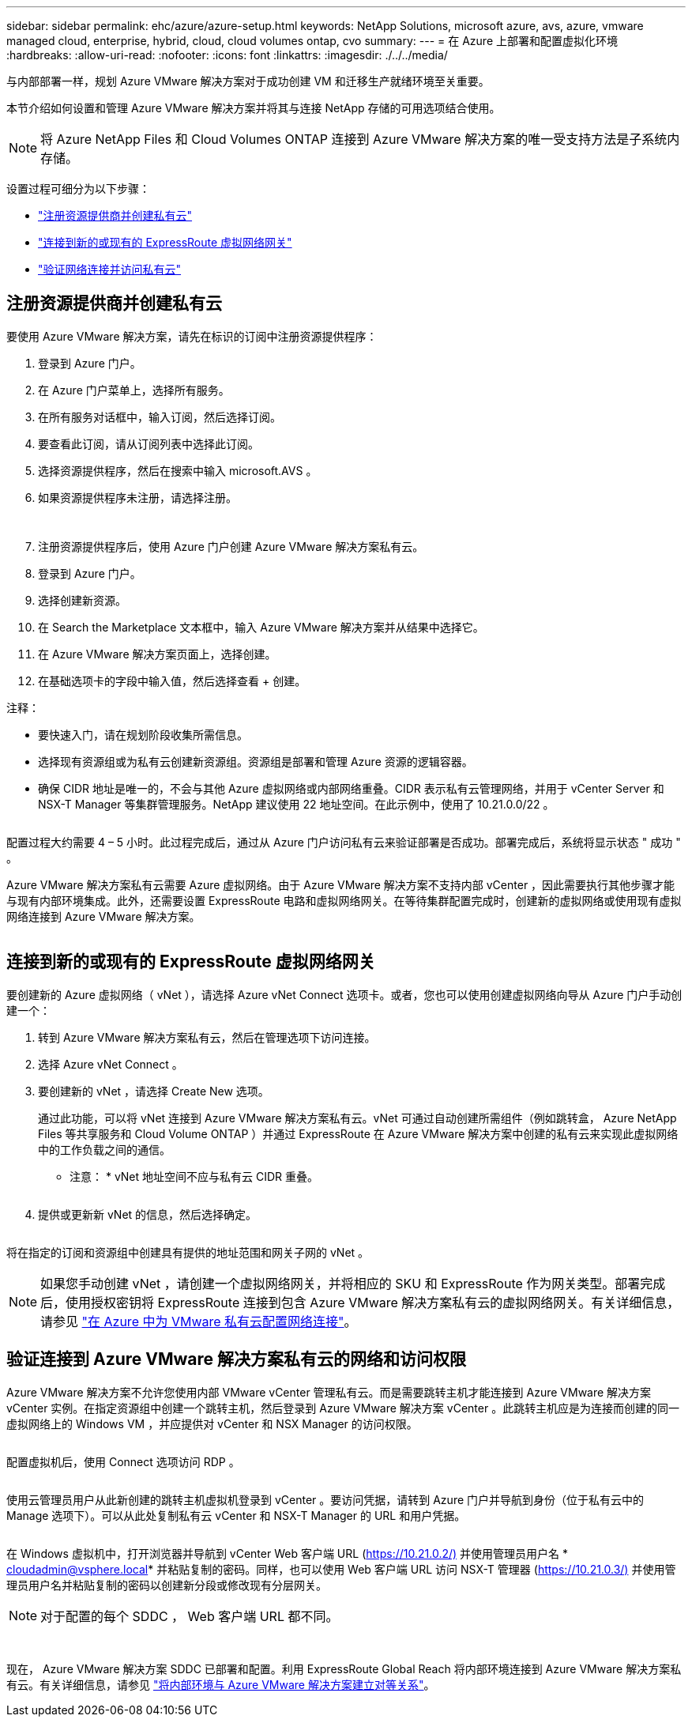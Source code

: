 ---
sidebar: sidebar 
permalink: ehc/azure/azure-setup.html 
keywords: NetApp Solutions, microsoft azure, avs, azure, vmware managed cloud, enterprise, hybrid, cloud, cloud volumes ontap, cvo 
summary:  
---
= 在 Azure 上部署和配置虚拟化环境
:hardbreaks:
:allow-uri-read: 
:nofooter: 
:icons: font
:linkattrs: 
:imagesdir: ./../../media/


与内部部署一样，规划 Azure VMware 解决方案对于成功创建 VM 和迁移生产就绪环境至关重要。

本节介绍如何设置和管理 Azure VMware 解决方案并将其与连接 NetApp 存储的可用选项结合使用。


NOTE: 将 Azure NetApp Files 和 Cloud Volumes ONTAP 连接到 Azure VMware 解决方案的唯一受支持方法是子系统内存储。

设置过程可细分为以下步骤：

* link:#register["注册资源提供商并创建私有云"]
* link:#connect["连接到新的或现有的 ExpressRoute 虚拟网络网关"]
* link:#validate["验证网络连接并访问私有云"]




== 注册资源提供商并创建私有云

要使用 Azure VMware 解决方案，请先在标识的订阅中注册资源提供程序：

. 登录到 Azure 门户。
. 在 Azure 门户菜单上，选择所有服务。
. 在所有服务对话框中，输入订阅，然后选择订阅。
. 要查看此订阅，请从订阅列表中选择此订阅。
. 选择资源提供程序，然后在搜索中输入 microsoft.AVS 。
. 如果资源提供程序未注册，请选择注册。
+
image:avs-register-create-pc-1.png[""]

+
image:avs-register-create-pc-2.png[""]

. 注册资源提供程序后，使用 Azure 门户创建 Azure VMware 解决方案私有云。
. 登录到 Azure 门户。
. 选择创建新资源。
. 在 Search the Marketplace 文本框中，输入 Azure VMware 解决方案并从结果中选择它。
. 在 Azure VMware 解决方案页面上，选择创建。
. 在基础选项卡的字段中输入值，然后选择查看 + 创建。


注释：

* 要快速入门，请在规划阶段收集所需信息。
* 选择现有资源组或为私有云创建新资源组。资源组是部署和管理 Azure 资源的逻辑容器。
* 确保 CIDR 地址是唯一的，不会与其他 Azure 虚拟网络或内部网络重叠。CIDR 表示私有云管理网络，并用于 vCenter Server 和 NSX-T Manager 等集群管理服务。NetApp 建议使用 22 地址空间。在此示例中，使用了 10.21.0.0/22 。


image:avs-register-create-pc-3.png[""]

配置过程大约需要 4 – 5 小时。此过程完成后，通过从 Azure 门户访问私有云来验证部署是否成功。部署完成后，系统将显示状态 " 成功 " 。

Azure VMware 解决方案私有云需要 Azure 虚拟网络。由于 Azure VMware 解决方案不支持内部 vCenter ，因此需要执行其他步骤才能与现有内部环境集成。此外，还需要设置 ExpressRoute 电路和虚拟网络网关。在等待集群配置完成时，创建新的虚拟网络或使用现有虚拟网络连接到 Azure VMware 解决方案。

image:avs-register-create-pc-4.png[""]



== 连接到新的或现有的 ExpressRoute 虚拟网络网关

要创建新的 Azure 虚拟网络（ vNet ），请选择 Azure vNet Connect 选项卡。或者，您也可以使用创建虚拟网络向导从 Azure 门户手动创建一个：

. 转到 Azure VMware 解决方案私有云，然后在管理选项下访问连接。
. 选择 Azure vNet Connect 。
. 要创建新的 vNet ，请选择 Create New 选项。
+
通过此功能，可以将 vNet 连接到 Azure VMware 解决方案私有云。vNet 可通过自动创建所需组件（例如跳转盒， Azure NetApp Files 等共享服务和 Cloud Volume ONTAP ）并通过 ExpressRoute 在 Azure VMware 解决方案中创建的私有云来实现此虚拟网络中的工作负载之间的通信。

+
* 注意： * vNet 地址空间不应与私有云 CIDR 重叠。

+
image:azure-connect-gateway-1.png[""]

. 提供或更新新 vNet 的信息，然后选择确定。


image:azure-connect-gateway-2.png[""]

将在指定的订阅和资源组中创建具有提供的地址范围和网关子网的 vNet 。


NOTE: 如果您手动创建 vNet ，请创建一个虚拟网络网关，并将相应的 SKU 和 ExpressRoute 作为网关类型。部署完成后，使用授权密钥将 ExpressRoute 连接到包含 Azure VMware 解决方案私有云的虚拟网络网关。有关详细信息，请参见 link:https://docs.microsoft.com/en-us/azure/azure-vmware/tutorial-configure-networking#create-a-vnet-manually["在 Azure 中为 VMware 私有云配置网络连接"]。



== 验证连接到 Azure VMware 解决方案私有云的网络和访问权限

Azure VMware 解决方案不允许您使用内部 VMware vCenter 管理私有云。而是需要跳转主机才能连接到 Azure VMware 解决方案 vCenter 实例。在指定资源组中创建一个跳转主机，然后登录到 Azure VMware 解决方案 vCenter 。此跳转主机应是为连接而创建的同一虚拟网络上的 Windows VM ，并应提供对 vCenter 和 NSX Manager 的访问权限。

image:azure-validate-network-1.png[""]

配置虚拟机后，使用 Connect 选项访问 RDP 。

image:azure-validate-network-2.png[""]

使用云管理员用户从此新创建的跳转主机虚拟机登录到 vCenter 。要访问凭据，请转到 Azure 门户并导航到身份（位于私有云中的 Manage 选项下）。可以从此处复制私有云 vCenter 和 NSX-T Manager 的 URL 和用户凭据。

image:azure-validate-network-3.png[""]

在 Windows 虚拟机中，打开浏览器并导航到 vCenter Web 客户端 URL (https://10.21.0.2/)[] 并使用管理员用户名 * cloudadmin@vsphere.local* 并粘贴复制的密码。同样，也可以使用 Web 客户端 URL 访问 NSX-T 管理器 (https://10.21.0.3/)[] 并使用管理员用户名并粘贴复制的密码以创建新分段或修改现有分层网关。


NOTE: 对于配置的每个 SDDC ， Web 客户端 URL 都不同。

image:azure-validate-network-4.png[""]

image:azure-validate-network-5.png[""]

现在， Azure VMware 解决方案 SDDC 已部署和配置。利用 ExpressRoute Global Reach 将内部环境连接到 Azure VMware 解决方案私有云。有关详细信息，请参见 link:https://docs.microsoft.com/en-us/azure/azure-vmware/tutorial-expressroute-global-reach-private-cloud["将内部环境与 Azure VMware 解决方案建立对等关系"]。
